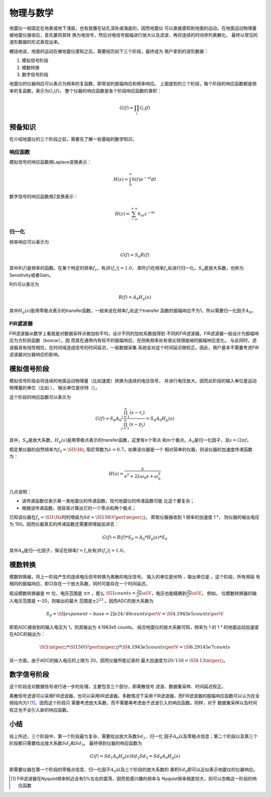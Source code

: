 物理与数学
==========

地震仪一般固定在地表或地下浅层，也有放置在钻孔深处或海底的，因而地震仪
可以直接感知到地面的运动。在地面运动物理量被地震仪接收后，首先要将其转
换为电信号，然后对电信号振幅进行放大以及滤波，再将连续的时间序列离散化，
最终以常见的波形数据的形式表现出来。

概括地说，地面的运动在被地震仪感知之后，需要经历如下三个阶段，最终成为
用户拿到的波形数据：

#. 模拟信号阶段

#. 模数转换

#. 数字信号阶段

地震仪的仪器响应可以表示为频率的复函数，即常说的振幅响应和频率响应。
上面提到的三个阶段，每个阶段的响应函数都是频率的复函数，表示为\ :math:`G_i(f)`\ ，
整个仪器的响应函数是各个阶段响应函数的乘积：

.. math:: G(f)=\prod_i G_i(f)

预备知识
--------

在介绍地震仪的三个阶段之前，需要先了解一些基础的数学知识。

响应函数
~~~~~~~~

模拟信号的响应函数用Laplace变换表示：

.. math:: H(s)=\int_0^{\infty}h(t)e^{-st}dt

数字信号的响应函数用Z变换表示：

.. math:: H(z)=\sum_{-\infty}^{+\infty}h_m z^{-m}

归一化
~~~~~~

频率响应可以表示为

.. math:: G(f)=S_d R(f)


其中\ :math:`R(f)`\ 是频率的函数。在某个特定的频率\ :math:`f_s`\ ，有\ :math:`|R(f_s)|=1.0`\ ，
即\ :math:`R(f)`\ 在频率\ :math:`f_s`\ 处进行归一化。\ :math:`S_d`\ 是放大系数，也称为Sensitivity或者Gain。

R(f)可以表示为

.. math:: R(f)= A_0 H_p(s)


其中\ :math:`H_p(s)`\ 是用零极点表示的transfer函数，一般来说在频率\ :math:`f_s`\ 处这个transfer
函数的振幅响应不为1，所以需要归一化因子\ :math:`A_0`\ 。

FIR滤波器
~~~~~~~~~

FIR滤波器从数学上看就是对数据采样点做加权平均，设计不同的加权系数就得到
不同的FIR滤波器。FIR滤波器一般设计为振幅响应为方阶跃函数（boxcar），因
而其在通带内有较平的振幅响应，在拐角频率处有很尖锐很陡峭的振幅响应变化。
与此同时，滤波器具有线性相位，在时间域造成信号的时间延迟，一般数据采集
系统会对这个时间延迟做校正。因此，用户基本不需要考虑FIR滤波器对仪器响应的影响。

模拟信号阶段
------------

模拟信号阶段会将连续的地面运动物理量（比如速度）转换为连续的电压信号，
并进行电压放大。因而此阶段的输入单位是运动物理量的单位（比如 ），
输出单位是伏特（）。

这个阶段的响应函数可以表示为

.. math:: G(f)=S_d A_0 \frac{\prod_{i=1}^{n} (s-r_i)}{\prod_{j=1}^{n} (s-p_j)}=S_d A_0 H_p(s)

其中，\ :math:`S_d`\ 是放大系数，\ :math:`H_p(s)`\ 是用零极点表示的transfer函数，这里有\ :math:`n`\ 个零点
和\ :math:`m`\ 个极点。\ :math:`A_0`\ 是归一化因子，且\ :math:`s=i 2\pi f`\ 。

假定某仪器的自然频率为\ :math:`f_0=\SI{1}{\Hz}`,
阻尼常数为\ :math:`\lambda=0.7`\ 。如果该仪器是一个
相对简单的仪器，则该仪器的加速度传递函数为：

.. math:: H(s) = \frac{s}{s^2+2\lambda \omega_0 s + \omega_0^2}

几点说明：

-  该传递函数仅表示某一类地震仪的传递函数，现代地震仪的传递函数可能
   比这个要复杂；

-  根据该传递函数，很容易计算出它的一个零点和两个极点；

已知该仪器在\ :math:`f_s=\SI{1}{\Hz}`\ 时的增益为\ :math:`Sd=\SI{150}{\V\per(\m\per\square\s)}`\ ，
即若仪器接收到 1 频率的加速度 1 ²， 则仪器的输出电压为
150。因而仪器真实的传递函数还需要把增益加进去：

.. math:: G(f) = R(f)*S_d = A_0*H_p(s)*S_d

其中\ :math:`A_0`\ 是归一化因子，保证在频率\ :math:`f=f_s`\ 处有\ :math:`|R(f_s)|=1.0`\ 。

模数转换
--------

模数转换器，将上一阶段产生的连续电压信号转换为离散的电压信号。
输入的单位是伏特 ，输出单位是 。这个阶段，所有频段
有相同的振幅响应，即只存在一个放大系数，同时可能存在一个时间延迟。

假设模数转换器是 :math:`m` 位，电压范围是 :math:`\pm n` ，那么
:math:`\SI{1}{counts}=\frac{2n}{2^m} \si{\V}`\ ，电压也能精确到\ :math:`\frac{2n}{2^m} \si{\V}`\ 。
例如， 位模数转换器的输入电压范围是 +-20，则输出的最大
范围是\ :math:`\pm 2^{23}` 。因而ADC的放大系数为

.. math:: S_d = \SI[exponent-base = 2]{e24/40}{counts\per\V} = \SI{4.1943e5}{counts\per\V}

即若ADC接收到的输入电压为 1，则其输出为 4.1983e5 counts。
结合地震仪的放大系数可知，频率为 1 的 1 ²
的地面运动加速度在ADC的输出为：

.. math::

   \SI{1}{\m\per\square\s} *
       \SI{150}{\V\per{(\m\per\square\s)}} *
       \SI{4.1943e5}{counts\per\V} =
       \SI{6.29145e7}{counts}

另一方面，由于ADC的输入电压的上限为 20，因而仪器所能记录的
最大加速度为\ :math:`20/150=\SI{0.13}{\m\per\square\s}`\ 。

数字信号阶段
------------

这个阶段会对数据信号进行进一步的处理，主要包含三个部分，即离散信号
滤波、数据重采样、时间延迟校正。

离散信号滤波可以采用FIR滤波器，也可以采用IIR滤波器。多数情况下采用
FIR滤波器，而FIR滤波器的振幅响应函数可以认为在全频段内为1 [1]_，因而这个阶段只
需要考虑放大系数，而不需要再考虑由于滤波引入的响应函数。同样，对于
数据重采样以及时间校正也不会引入新的响应函数。

小结
----

综上所述，三个阶段中，第一个阶段最为复杂，需要给出放大系数\ :math:`Sd_{1}`\ 、归一化
因子\ :math:`A_0`\ 以及零极点信息；第二个阶段以及第三个阶段都只需要给出放大系数\ :math:`Sd_{2}`\ 和\ :math:`Sd_3`\ 。
最终得到仪器的响应函数为

.. math:: G(f)=Sd_1 A_0 H_p(s) Sd_2 Sd_3=Sd_0 A_0 H_p(s)


即需要仪器在第一个阶段的零极点信息、归一化因子\ :math:`A_0`\ 以及三个阶段的放大系数的
乘积\ :math:`Sd_0`\ 即可以近似表示地震仪的仪器响应。

.. [1]
   FIR滤波器在Nyquist频率附近会有5%左右的震荡，因而若感兴趣的频率与
   Nyquist频率相差较大，则可以忽略这一阶段的响应函数
